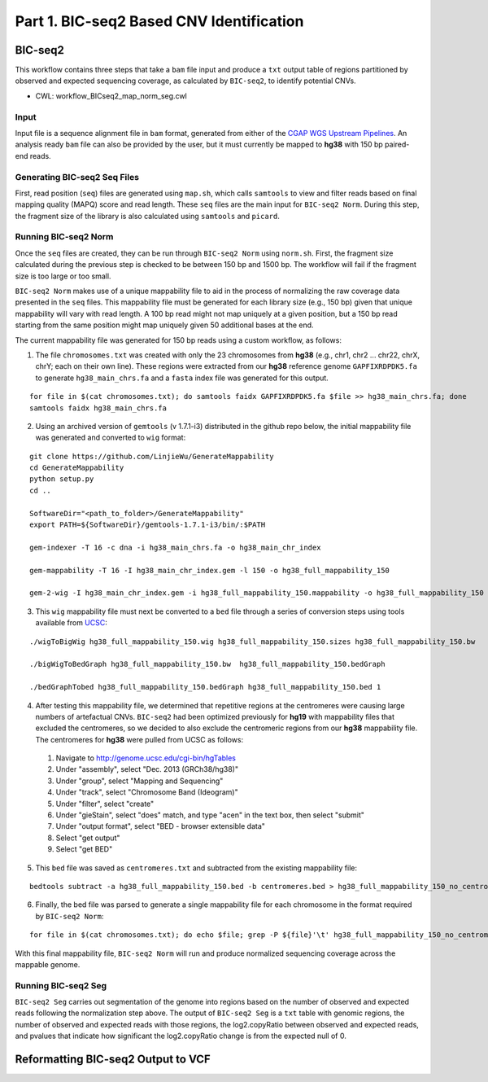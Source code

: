 =========================================
Part 1. BIC-seq2 Based CNV Identification
=========================================

BIC-seq2
++++++++

This workflow contains three steps that take a ``bam`` file input and produce a ``txt`` output table of regions partitioned by observed and expected sequencing coverage, as calculated by ``BIC-seq2``, to identify potential CNVs.

* CWL: workflow_BICseq2_map_norm_seg.cwl

Input
-----

Input file is a sequence alignment file in ``bam`` format, generated from either of the `CGAP WGS Upstream Pipelines <https://cgap-pipeline-main.readthedocs.io/en/latest/Pipelines/Upstream/Upstream_pipelines.html>`_. An analysis ready ``bam`` file can also be provided by the user, but it must currently be mapped to **hg38** with 150 bp paired-end reads.

Generating BIC-seq2 Seq Files
-----------------------------

First, read position (``seq``) files are generated using ``map.sh``, which calls ``samtools`` to view and filter reads based on final mapping quality (MAPQ) score and read length. These ``seq`` files are the main input for ``BIC-seq2 Norm``. During this step, the fragment size of the library is also calculated using ``samtools`` and ``picard``.

Running BIC-seq2 Norm
---------------------

Once the ``seq`` files are created, they can be run through ``BIC-seq2 Norm`` using ``norm.sh``. First, the fragment size calculated during the previous step is checked to be between 150 bp and 1500 bp. The workflow will fail if the fragment size is too large or too small.

``BIC-seq2 Norm`` makes use of a unique mappability file to aid in the process of normalizing the raw coverage data presented in the ``seq`` files. This mappability file must be generated for each library size (e.g., 150 bp) given that unique mappability will vary with read length. A 100 bp read might not map uniquely at a given position, but a 150 bp read starting from the same position might map uniquely given 50 additional bases at the end.

The current mappability file was generated for 150 bp reads using a custom workflow, as follows:

1. The file ``chromosomes.txt`` was created with only the 23 chromosomes from **hg38** (e.g., chr1, chr2 ... chr22, chrX, chrY; each on their own line). These regions were extracted from our **hg38** reference genome ``GAPFIXRDPDK5.fa`` to generate ``hg38_main_chrs.fa`` and a ``fasta`` index file was generated for this output.

::

    for file in $(cat chromosomes.txt); do samtools faidx GAPFIXRDPDK5.fa $file >> hg38_main_chrs.fa; done
    samtools faidx hg38_main_chrs.fa

2. Using an archived version of ``gemtools`` (v 1.7.1-i3) distributed in the github repo below, the initial mappability file was generated and converted to ``wig`` format:

::

    git clone https://github.com/LinjieWu/GenerateMappability
    cd GenerateMappability
    python setup.py
    cd ..

    SoftwareDir="<path_to_folder>/GenerateMappability"
    export PATH=${SoftwareDir}/gemtools-1.7.1-i3/bin/:$PATH

    gem-indexer -T 16 -c dna -i hg38_main_chrs.fa -o hg38_main_chr_index

    gem-mappability -T 16 -I hg38_main_chr_index.gem -l 150 -o hg38_full_mappability_150

    gem-2-wig -I hg38_main_chr_index.gem -i hg38_full_mappability_150.mappability -o hg38_full_mappability_150

3. This ``wig`` mappability file must next be converted to a ``bed`` file through a series of conversion steps using tools available from `UCSC <http://hgdownload.cse.ucsc.edu/admin/exe/linux.x86_64.v385/>`_:

::

    ./wigToBigWig hg38_full_mappability_150.wig hg38_full_mappability_150.sizes hg38_full_mappability_150.bw

    ./bigWigToBedGraph hg38_full_mappability_150.bw  hg38_full_mappability_150.bedGraph

    ./bedGraphTobed hg38_full_mappability_150.bedGraph hg38_full_mappability_150.bed 1

4. After testing this mappability file, we determined that repetitive regions at the centromeres were causing large numbers of artefactual CNVs. ``BIC-seq2`` had been optimized previously for **hg19** with mappability files that excluded the centromeres, so we decided to also exclude the centromeric regions from our **hg38** mappability file. The centromeres for **hg38** were pulled from UCSC as follows:

  1. Navigate to http://genome.ucsc.edu/cgi-bin/hgTables
  2. Under "assembly", select "Dec. 2013 (GRCh38/hg38)"
  3. Under "group", select "Mapping and Sequencing"
  4. Under "track", select "Chromosome Band (Ideogram)"
  5. Under "filter", select "create"
  6. Under "gieStain", select "does" match, and type "acen" in the text box, then select "submit"
  7. Under "output format", select "BED - browser extensible data"
  8. Select "get output"
  9. Select "get BED"


5. This ``bed`` file was saved as ``centromeres.txt`` and subtracted from the existing mappability file:

::

    bedtools subtract -a hg38_full_mappability_150.bed -b centromeres.bed > hg38_full_mappability_150_no_centromeres.bed

6. Finally, the bed file was parsed to generate a single mappability file for each chromosome in the format required by ``BIC-seq2 Norm``:

::

    for file in $(cat chromosomes.txt); do echo $file; grep -P ${file}'\t' hg38_full_mappability_150_no_centromeres.bed | awk -v OFS='\t' '{print $2, $3}' > full_mappability_hg38_150_no_centromeres/${file}_mappability; done

With this final mappability file, ``BIC-seq2 Norm`` will run and produce normalized sequencing coverage across the mappable genome.

Running BIC-seq2 Seg
--------------------

``BIC-seq2 Seg`` carries out segmentation of the genome into regions based on the number of observed and expected reads following the normalization step above. The output of ``BIC-seq2 Seg`` is a ``txt`` table with genomic regions, the number of observed and expected reads with those regions, the log2.copyRatio between observed and expected reads, and pvalues that indicate how significant the log2.copyRatio change is from the expected null of 0.

Reformatting BIC-seq2 Output to VCF
+++++++++++++++++++++++++++++++++++
